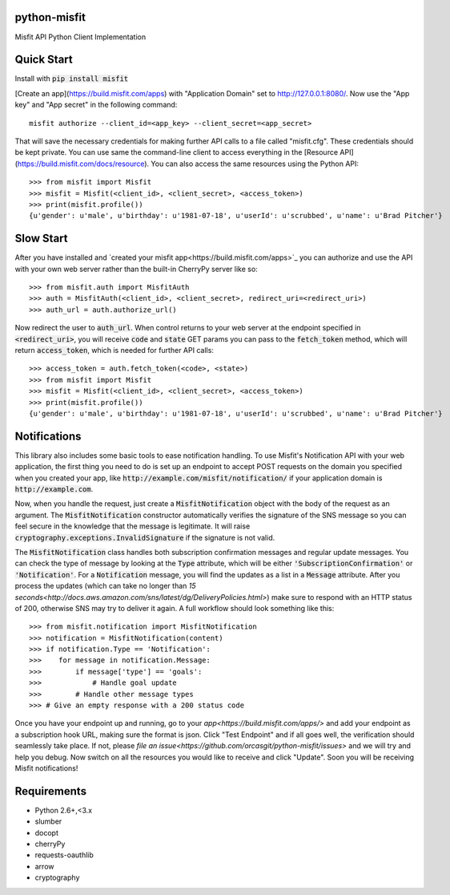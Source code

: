 python-misfit
=============

.. image:: https://travis-ci.org/orcasgit/python-misfit.svg?branch=master
   :target: https://travis-ci.org/orcasgit/python-misfit
   :alt: Build Status
.. image:: https://coveralls.io/repos/orcasgit/python-misfit/badge.png?branch=master
   :target: https://coveralls.io/r/orcasgit/python-misfit?branch=master
   :alt: Coverage Status
.. image:: https://requires.io/github/orcasgit/python-misfit/requirements.svg?branch=master
   :target: https://requires.io/github/orcasgit/python-misfit/requirements/?branch=master
   :alt: Requirements Status

Misfit API Python Client Implementation

Quick Start
===========

Install with :code:`pip install misfit`

[Create an app](https://build.misfit.com/apps) with "Application Domain" set to
http://127.0.0.1:8080/. Now use the "App key" and "App secret" in the following
command: ::
    misfit authorize --client_id=<app_key> --client_secret=<app_secret>

That will save the necessary credentials for making further API calls to a file
called "misfit.cfg". These credentials should be kept private. You can use same
the command-line client to access everything in the
[Resource API](https://build.misfit.com/docs/resource). You can also access the
same resources using the Python API: ::
    >>> from misfit import Misfit
    >>> misfit = Misfit(<client_id>, <client_secret>, <access_token>)
    >>> print(misfit.profile())
    {u'gender': u'male', u'birthday': u'1981-07-18', u'userId': u'scrubbed', u'name': u'Brad Pitcher'}

Slow Start
==========

After you have installed and `created your misfit app<https://build.misfit.com/apps>`_
you can authorize and use the API with your own web server rather than the
built-in CherryPy server like so: ::
    >>> from misfit.auth import MisfitAuth
    >>> auth = MisfitAuth(<client_id>, <client_secret>, redirect_uri=<redirect_uri>)
    >>> auth_url = auth.authorize_url()

Now redirect the user to :code:`auth_url`. When control returns to your web
server at the endpoint specified in :code:`<redirect_uri>`, you will receive
:code:`code` and :code:`state` GET params you can pass to the
:code:`fetch_token` method, which will return :code:`access_token`, which is
needed for further API calls: ::
    >>> access_token = auth.fetch_token(<code>, <state>)
    >>> from misfit import Misfit
    >>> misfit = Misfit(<client_id>, <client_secret>, <access_token>)
    >>> print(misfit.profile())
    {u'gender': u'male', u'birthday': u'1981-07-18', u'userId': u'scrubbed', u'name': u'Brad Pitcher'}

Notifications
=============

This library also includes some basic tools to ease notification handling. To
use Misfit's Notification API with your web application, the first thing you
need to do is set up an endpoint to accept POST requests on the domain you
specified when you created your app, like
:code:`http://example.com/misfit/notification/` if your application domain is
:code:`http://example.com`.

Now, when you handle the request, just create a :code:`MisfitNotification`
object with the body of the request as an argument. The
:code:`MisfitNotification` constructor automatically verifies the signature of
the SNS message so you can feel secure in the knowledge that the message is
legitimate. It will raise :code:`cryptography.exceptions.InvalidSignature` if
the signature is not valid.

The :code:`MisfitNotification` class handles both subscription confirmation
messages and regular update messages. You can check the type of message by
looking at the :code:`Type` attribute, which will be either
:code:`'SubscriptionConfirmation'` or :code:`'Notification'`. For a
:code:`Notification` message, you will find the updates as a list in a
:code:`Message` attribute. After you process the updates (which can take no
longer than
`15 seconds<http://docs.aws.amazon.com/sns/latest/dg/DeliveryPolicies.html>`)
make sure to respond with an HTTP status of 200, otherwise SNS may try to
deliver it again. A full workflow should look something like this: ::
    >>> from misfit.notification import MisfitNotification
    >>> notification = MisfitNotification(content)
    >>> if notification.Type == 'Notification':
    >>>    for message in notification.Message:
    >>>        if message['type'] == 'goals':
    >>>            # Handle goal update
    >>>        # Handle other message types
    >>> # Give an empty response with a 200 status code

Once you have your endpoint up and running, go to your
`app<https://build.misfit.com/apps/>` and add your endpoint as a subscription
hook URL, making sure the format is json. Click "Test Endpoint" and if all goes
well, the verification should seamlessly take place. If not, please
`file an issue<https://github.com/orcasgit/python-misfit/issues>` and we will
try and help you debug. Now switch on all the resources you would like to
receive and click "Update". Soon you will be receiving Misfit notifications!

Requirements
============

* Python 2.6+,<3.x
* slumber
* docopt
* cherryPy
* requests-oauthlib
* arrow
* cryptography
